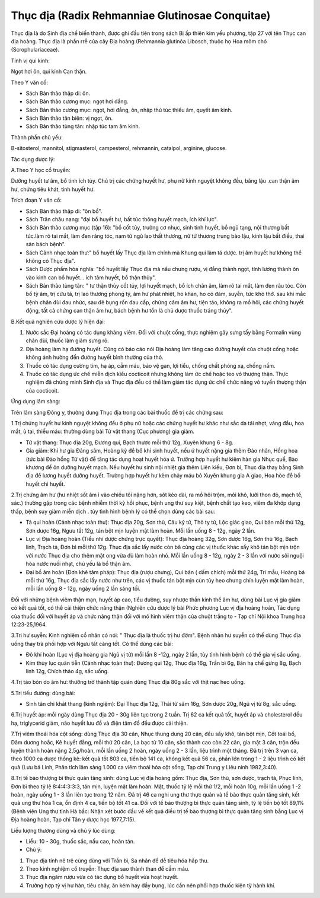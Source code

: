 .. _plants_thuc_dia:

Thục địa (Radix Rehmanniae Glutinosae Conquitae)
################################################

Thục địa là do Sinh địa chế biến thành, được ghi đầu tiên trong sách Bị
ấp thiên kim yếu phương, tập 27 với tên Thục can địa hoàng. Thục địa là
phần rrễ của cây Địa hoàng (Rehmannia glutinóa Libosch, thuộc họ Hoa
mõm chó (Scrophulariaceae).

Tính vị qui kinh:

Ngọt hơi ôn, qui kinh Can thận.

Theo Y văn cổ:

-  Sách Bản thảo thập di: ôn.
-  Sách Bản thảo cương mục: ngọt hơi đắng.
-  Sách Bản thảo cương mục: ngọt, hơi đắng, ôn, nhập thủ túc thiếu âm,
   quyết âm kinh.
-  Sách Bản thảo tân biên: vị ngọt, ôn.
-  Sách Bản thảo tùng tân: nhập túc tam âm kinh.

Thành phần chủ yếu:

B-sitosterol, mannitol, stigmasterol, campesterol, rehmannin, catalpol,
arginine, glucose.

Tác dụng dược lý:

A.Theo Y học cổ truyền:

Dưỡng huyết tư âm, bổ tinh ích tủy. Chủ trị các chứng huyết hư, phụ nữ
kinh nguyệt không đều, băng lậu .can thận âm hư, chứng tiêu khát, tinh
huyết hư.

Trích đoạn Y văn cổ:

-  Sách Bản thảo thập di: "ôn bổ".
-  Sách Trân châu nang: "đại bổ huyết hư, bất túc thông huyết mạch, ích
   khí lực".
-  Sách Bản thảo cương mục (tập 16): "bổ cốt tủy, trưởng cơ nhục, sinh
   tinh huyết, bổ ngũ tạng, nội thương bất túc.làm rõ tai mắt, làm đen
   răng tóc, nam tử ngũ lao thất thương, nữ tử thương trung bào lậu,
   kinh lậu bất điều, thai sản bách bệnh".
-  Sách Cảnh nhạc toàn thư:" bổ huyết lấy Thục địa làm chính mà Khung
   qui làm tá dược. trị âm huyết hư không thể không có Thục địa".
-  Sách Dược phẩm hóa nghĩa: "bổ huyết lấy Thục địa mà nấu chưng rượu,
   vị đắng thành ngọt, tính lương thành ôn vào kinh can bổ huyết... ích
   tâm huyết, bổ thận thủy".
-  Sách Bản thảo tùng tân: " tư thận thủy cốt tủy, lợi huyết mạch, bổ
   ích chân âm, làm rõ tai mắt, làm đen râu tóc. Còn bổ tỳ âm, trị cửu
   tả, trị lao thương phong tý, âm hư phát nhiệt, ho khan, ho có đàm,
   suyễn, tức khó thở. sau khi mắc bệnh chân đùi đau nhức, sau đẻ bụng
   rốn đau cấp, chứng cảm âm hư, tiện táo, không ra mồ hôi, các chứng
   huyết động, tất cả chứng can thận âm hư, bách bệnh hư tổn là chủ dược
   thuốc tráng thủy".

B.Kết quả nghiên cứu dược lý hiện đại:

#. Nước sắc Đại hoàng có tác dụng kháng viêm. Đối với chuột cống, thực
   nghiệm gây sưng tấy bằng Formalin vùng chân đùi, thuốc làm giảm sưng
   rõ.
#. Địa hoàng làm hạ đường huyết. Cũng có báo cáo nói Địa hoàng làm tăng
   cao đường huyết của chuột cống hoặc không ảnh hưởng đến đường huyết
   bình thường của thỏ.
#. Thuốc có tác dụng cường tim, hạ áp, cầm máu, bảo vệ gan, lợi tiểu,
   chống chất phóng xạ, chống nấm.
#. Thuốc có tác dụng ức chế miễn dịch kiểu cocticoit nhưng không làm ức
   chế hoặc teo vỏ thượng thận. Thực nghiệm đã chứng minh Sinh địa và
   Thục địa đều có thể làm giảm tác dụng ức chế chức năng vỏ tuyến
   thượng thận của cocticoit.

Ứng dụng lâm sàng:

Trên lâm sàng Đông y, thường dung Thục địa trong các bài thuốc để trị
các chứng sau:

1.Trị chứng huyết hư kinh nguyệt không đều ở phụ nữ hoặc các chứng huyết
hư khác như sắc da tái nhợt, váng đầu, hoa mắt, ù tai, thiếu máu: thường
dùng bài Tứ vật thang (Cục phương) gia giảm.

-  Tứ vật thang: Thục địa 20g, Đương qui, Bạch thược mỗi thứ 12g, Xuyên
   khung 6 - 8g.
-  Gia giảm: Khí hư gia Đảng sâm, Hoàng kỳ để bổ khí sinh huyết, nếu ứ
   huyết nặng gia thêm Đào nhân, Hồng hoa (tức bài Đào hồng Tứ vật) để
   tăng tác dụng hoạt huyết hóa ứ. Trường hợp huyết hư kiêm hàn gia Nhục
   quế, Bào khương để ôn dưỡng huyết mạch. Nếu huyết hư sinh nội nhiệt
   gia thêm Liên kiều, Đơn bì, Thục địa thay bằng Sinh địa để lương
   huyết dưỡng huyết. Trường hợp huyết hư kèm chảy máu bỏ Xuyên khung
   gia A giao, Hoa hòe để bổ huyết chỉ huyết.

2.Trị chứng âm hư (hư nhiệt sốt âm ỉ vào chiều tối nặng hơn, sôt kéo
dài, ra mồ hôi trộm, môi khô, lưỡi thon đỏ, mạch tế, sác.) thường gặp
trong các bệnh nhiễm thời kỳ hồi phục, bệnh ung thư suy kiệt, bệnh chất
tạo keo, viêm đa khớp dạng thấp, bệnh suy giảm miễn dịch . tùy tình hình
bệnh lý có thể chọn dùng các bài sau:

-  Tả qui hoàn (Cảnh nhạc toàn thư): Thục địa 20g, Sơn thù, Câu kỷ tử,
   Thỏ ty tử, Lộc giác giao, Qui bản mỗi thứ 12g, Sơn dược 16g, Ngưu tất
   12g, tán bột mịn luyện mật làm hoàn. Mỗi lần uống 8 - 12g, ngày 2
   lần.
-  Lục vị Địa hoàng hoàn (Tiểu nhi dược chứng trực quyết): Thục địa
   hoàng 32g, Sơn dược 16g, Sơn thù 16g, Bạch linh, Trạch tả, Đơn bì mỗi
   thứ 12g. Thục địa sắc lấy nước còn bã cùng các vị thuốc khác sấy khô
   tán bột mịn trộn với nước Thục địa cho thêm mật ong vừa đủ làm hoàn
   nhỏ. Mỗi lần uống 8 - 12g, ngày 2 - 3 lần với nước sôi nguội hòa nước
   nuối nhạt, chủ yếu là bổ thận âm.
-  Đại bổ âm hoàn (Đơn khê tâm pháp): Thục địa (rượu chưng), Qui bản (
   dấm chích) mỗi thứ 24g, Tri mẫu, Hoàng bá mỗi thứ 16g, Thục địa sắc
   lấy nước như trên, các vị thuốc tán bột mịn cùn tủy heo chưng chín
   luyện mật làm hoàn, mỗi lần uống 8 - 12g, ngày uống 2 lần sáng tối.

Đối với những bệnh viêm thận mạn, huyết áp cao, tiểu đường, suy nhược
thần kinh thể âm hư, dùng bài Lục vị gia giảm có kết quả tốt, có thể cải
thiện chức năng thận (Nghiên cứu dược lý bài Phức phương Lục vị địa
hoàng hoàn, Tác dụng của thuốc đối với huyết áp và chức năng thận đối
với mô hình viêm thận của chuột trắng to - Tạp chí Nội khoa Trung hoa
12:23-25,1964.

3.Trị hư suyễn: Kinh nghiệm cổ nhân có nói: " Thục địa là thuốc trị hư
đờm". Bệnh nhân hư suyễn có thể dùng Thục địa uống thay trà phối hợp với
Ngưu tất càng tốt. Có thể dùng các bài:

-  Đô khí hoàn (Lục vị địa hoàng gia Ngũ vị tử) mỗi lần 8 -12g, ngày 2
   lần, tùy tình hình bệnh có thể gia vị sắc uống.
-  Kim thủy lục quân tiễn (Cảnh nhạc toàn thư): Đương qui 12g, Thục địa
   16g, Trần bì 6g, Bán hạ chế gừng 8g, Bạch linh 12g, Chích thảo 4g,
   sắc uống.

4.Trị táo bón do âm hư: thường trở thành tập quán dùng Thục địa 80g sắc
với thịt nạc heo uống.

5.Trị tiểu đường: dùng bài:

-  Sinh tân chỉ khát thang (kinh ngiệm): Đại Thục địa 12g, Thái tử sâm
   16g, Sơn dược 20g, Ngũ vị tử 8g, sắc uống.

6.Trị huyết áp: mỗi ngày dùng Thục địa 20 - 30g liên tục trong 2 tuần.
Trị 62 ca kết quả tốt, huyết áp và cholesterol đều hạ, triglycerid giảm,
não huyết lưu đồ và điện tâm đồ đều được cải thiện.

7.Trị viêm thoái hóa cột sống: dùng Thục địa 30 cân, Nhục thung dung 20
cân, đều sấy khô, tán bột mịn, Cốt toái bổ, Dâm dương hoắc, Kê huyết
đằng, mỗi thứ 20 cân, La bạc tử 10 cân, sắc thành cao còn 22 cân, gia
mật 3 cân, trộn đều luyện thành hoàn nặng 2,5g/hoàn, mỗi lần uống 2
hoàn, ngày uống 2 - 3 lần, liệu trình một tháng. Đã trị trên 3 vạn ca,
theo 1000 ca được thống kê: kết quả tốt 803 ca, tiến bộ 141 ca, không
kết quả 56 ca, phần lớn trong 1 - 2 liệu trình có kết quả (Lưu bá Linh,
Phân tích lâm sàng 1.000 ca viêm thoái hóa cột sống, Tạp chí Trung y
Liêu ninh 1982,3:40).

8.Trị tế bào thượng bì thực quản tăng sinh: dùng Lục vị địa hoàng gồm:
Thục địa, Sơn thù, sơn dược, trạch tả, Phục linh, Đơn bì theo tỷ lệ
8:4:4:3:3:3, tán mịn, luyện mật làm hoàn. Mật, thuốc tỷ lệ mỗi thứ 1/2,
mỗi hoàn 10g, mỗi lần uống 1 -2 hoàn, ngày uống 1 - 3 lần liên tục trong
12 năm. Đã trị 46 ca nghi ung thư thực quản và tế bào thực quản tăng
sinh, kết quả ung thư hóa 1 ca, ổn định 4 ca, tiến bộ tốt 41 ca. Đối với
tế bào thượng bì thực quản tăng sinh, tỷ lệ tiến bộ tốt 89,1% (Bệnh
viện Ung thư tỉnh Hà bắc: Nhận xét bước đầu về kết quả điều trị tế bào
thượng bì thực quản tăng sinh bằng Lục vị Địa hoàng hoàn, Tạp chí Tân y
dược học 1977,7:15).

Liều lượng thường dùng và chú ý lúc dùng:

-  Liều: 10 - 30g, thuốc sắc, nấu cao, hoàn tán.
-  Chú ý:

#. Thục địa tính nê trệ cùng dùng với Trần bì, Sa nhân để dễ tiêu hóa
   hấp thu.
#. Theo kinh nghiệm cổ truyền: Thục địa sao thành than để cầm máu.
#. Thục địa ngâm rượu vừa có tác dụng bổ huyết vừa hoạt huyết.
#. Trường hợp tỳ vị hư hàn, tiêu chảy, ăn kém hay đầy bụng, lúc cần nên
   phối hợp thuốc kiện tỳ hành khí.

 

..  image:: SINHDIA.JPG
   :width: 50px
   :height: 50px
   :target: THUCDIA_.HTM
